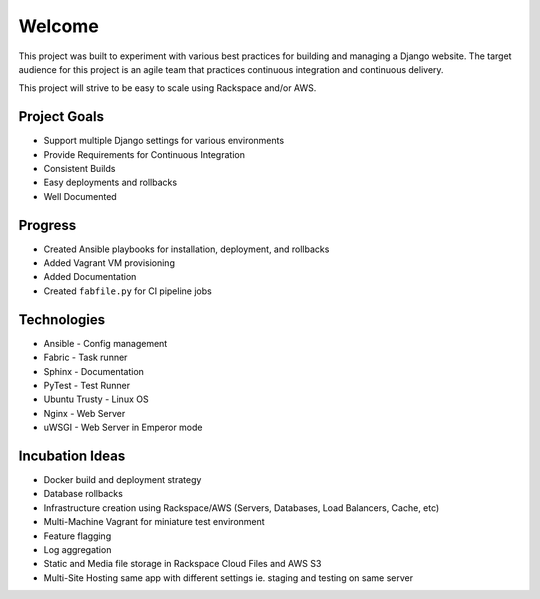 =======
Welcome
=======
This project was built to experiment with various best practices for building and managing a Django website. The target
audience for this project is an agile team that practices continuous integration and continuous delivery.

This project will strive to be easy to scale using Rackspace and/or AWS.

-------------
Project Goals
-------------

* Support multiple Django settings for various environments
* Provide Requirements for Continuous Integration
* Consistent Builds
* Easy deployments and rollbacks
* Well Documented

--------
Progress
--------
* Created Ansible playbooks for installation, deployment, and rollbacks
* Added Vagrant VM provisioning
* Added Documentation
* Created ``fabfile.py`` for CI pipeline jobs

------------
Technologies
------------

* Ansible - Config management
* Fabric - Task runner
* Sphinx - Documentation
* PyTest - Test Runner
* Ubuntu Trusty - Linux OS
* Nginx - Web Server
* uWSGI - Web Server in Emperor mode


----------------
Incubation Ideas
----------------

* Docker build and deployment strategy
* Database rollbacks
* Infrastructure creation using Rackspace/AWS (Servers, Databases, Load Balancers, Cache, etc)
* Multi-Machine Vagrant for miniature test environment
* Feature flagging
* Log aggregation
* Static and Media file storage in Rackspace Cloud Files and AWS S3
* Multi-Site Hosting same app with different settings ie. staging and testing on same server



